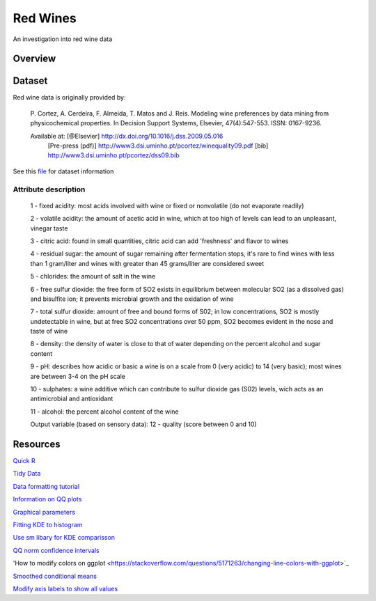 ========= 
Red Wines
=========

An investigation into red wine data

Overview
--------

Dataset
-------

Red wine data is originally provided by:

  P. Cortez, A. Cerdeira, F. Almeida, T. Matos and J. Reis. 
  Modeling wine preferences by data mining from physicochemical properties.
  In Decision Support Systems, Elsevier, 47(4):547-553. ISSN: 0167-9236.

  Available at: [@Elsevier] http://dx.doi.org/10.1016/j.dss.2009.05.016
                [Pre-press (pdf)] http://www3.dsi.uminho.pt/pcortez/winequality09.pdf
                [bib] http://www3.dsi.uminho.pt/pcortez/dss09.bib

See this `file <https://s3.amazonaws.com/udacity-hosted-downloads/ud651/wineQualityInfo.txt>`_ 
for dataset information

Attribute description
~~~~~~~~~~~~~~~~~~~~~~

   1 - fixed acidity: most acids involved with wine or fixed or nonvolatile (do not evaporate readily)

   2 - volatile acidity: the amount of acetic acid in wine, which at too high of levels can lead to an unpleasant, vinegar taste

   3 - citric acid: found in small quantities, citric acid can add 'freshness' and flavor to wines

   4 - residual sugar: the amount of sugar remaining after fermentation stops, it's rare to find wines with less than 1 gram/liter and wines with greater than 45 grams/liter are considered sweet

   5 - chlorides: the amount of salt in the wine

   6 - free sulfur dioxide: the free form of SO2 exists in equilibrium between molecular SO2 (as a dissolved gas) and bisulfite ion; it prevents microbial growth and the oxidation of wine

   7 - total sulfur dioxide: amount of free and bound forms of S02; in low concentrations, SO2 is mostly undetectable in wine, but at free SO2 concentrations over 50 ppm, SO2 becomes evident in the nose and taste of wine

   8 - density: the density of water is close to that of water depending on the percent alcohol and sugar content

   9 - pH: describes how acidic or basic a wine is on a scale from 0 (very acidic) to 14 (very basic); most wines are between 3-4 on the pH scale

   10 - sulphates: a wine additive which can contribute to sulfur dioxide gas (S02) levels, wich acts as an antimicrobial and antioxidant

   11 - alcohol: the percent alcohol content of the wine

   Output variable (based on sensory data): 
   12 - quality (score between 0 and 10)

Resources
---------

`Quick R <http://www.statmethods.net/>`_

`Tidy Data <http://courses.had.co.nz.s3-website-us-east-1.amazonaws.com/12-rice-bdsi/slides/07-tidy-data.pdf>`_

`Data formatting tutorial <http://flowingdata.com/2015/02/18/loading-data-and-basic-formatting-in-r/>`_

`Information on QQ plots <https://www.stat.auckland.ac.nz/~ihaka/787/lectures-quantiles.pdf>`_

`Graphical parameters <https://www.rdocumentation.org/packages/graphics/versions/3.4.0/topics/par>`_

`Fitting KDE to histogram <https://stackoverflow.com/questions/1497539/fitting-a-density-curve-to-a-histogram-in-r>`_

`Use sm libary for KDE comparisson <http://www.statmethods.net/graphs/density.html>`_

`QQ norm confidence intervals <https://rdrr.io/cran/extRemes/man/qqnorm.html>`_

'How to modify colors on ggplot <https://stackoverflow.com/questions/5171263/changing-line-colors-with-ggplot>`_

`Smoothed conditional means <http://ggplot2.tidyverse.org/reference/geom_smooth.html>`_

`Modify axis labels to show all values <https://stackoverflow.com/questions/11335836/increase-number-of-axis-ticks>`_